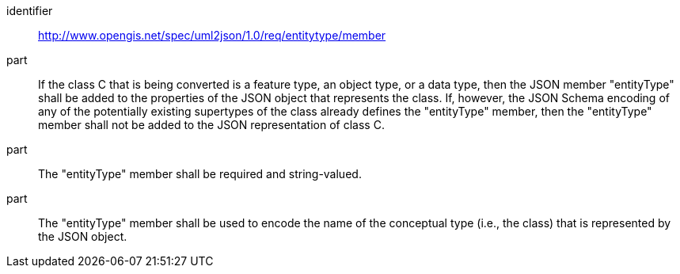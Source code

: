 [requirement]
====
[%metadata]
identifier:: http://www.opengis.net/spec/uml2json/1.0/req/entitytype/member

part:: If the class C that is being converted is a feature type, an object type, or a data type, then the JSON member "entityType" shall be added to the properties of the JSON object that represents the class. If, however, the JSON Schema encoding of any of the potentially existing supertypes of the class already defines the "entityType" member, then the "entityType" member shall not be added to the JSON representation of class C.
part:: The "entityType" member shall be required and string-valued.
part:: The "entityType" member shall be used to encode the name of the conceptual type (i.e., the class) that is represented by the JSON object.
 
====
